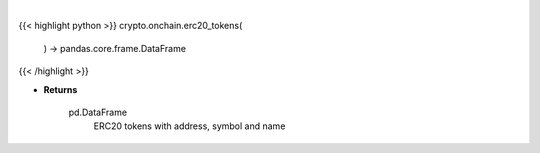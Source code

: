 .. role:: python(code)
    :language: python
    :class: highlight

|

.. raw:: html

    <h3>
    > Helper method that loads ~1500 most traded erc20 token.
    [Source: json file]

    Returns
    -------
    pd.DataFrame
        ERC20 tokens with address, symbol and name
    </h3>

{{< highlight python >}}
crypto.onchain.erc20_tokens(
    ) -> pandas.core.frame.DataFrame
{{< /highlight >}}

* **Returns**

    pd.DataFrame
        ERC20 tokens with address, symbol and name
    
